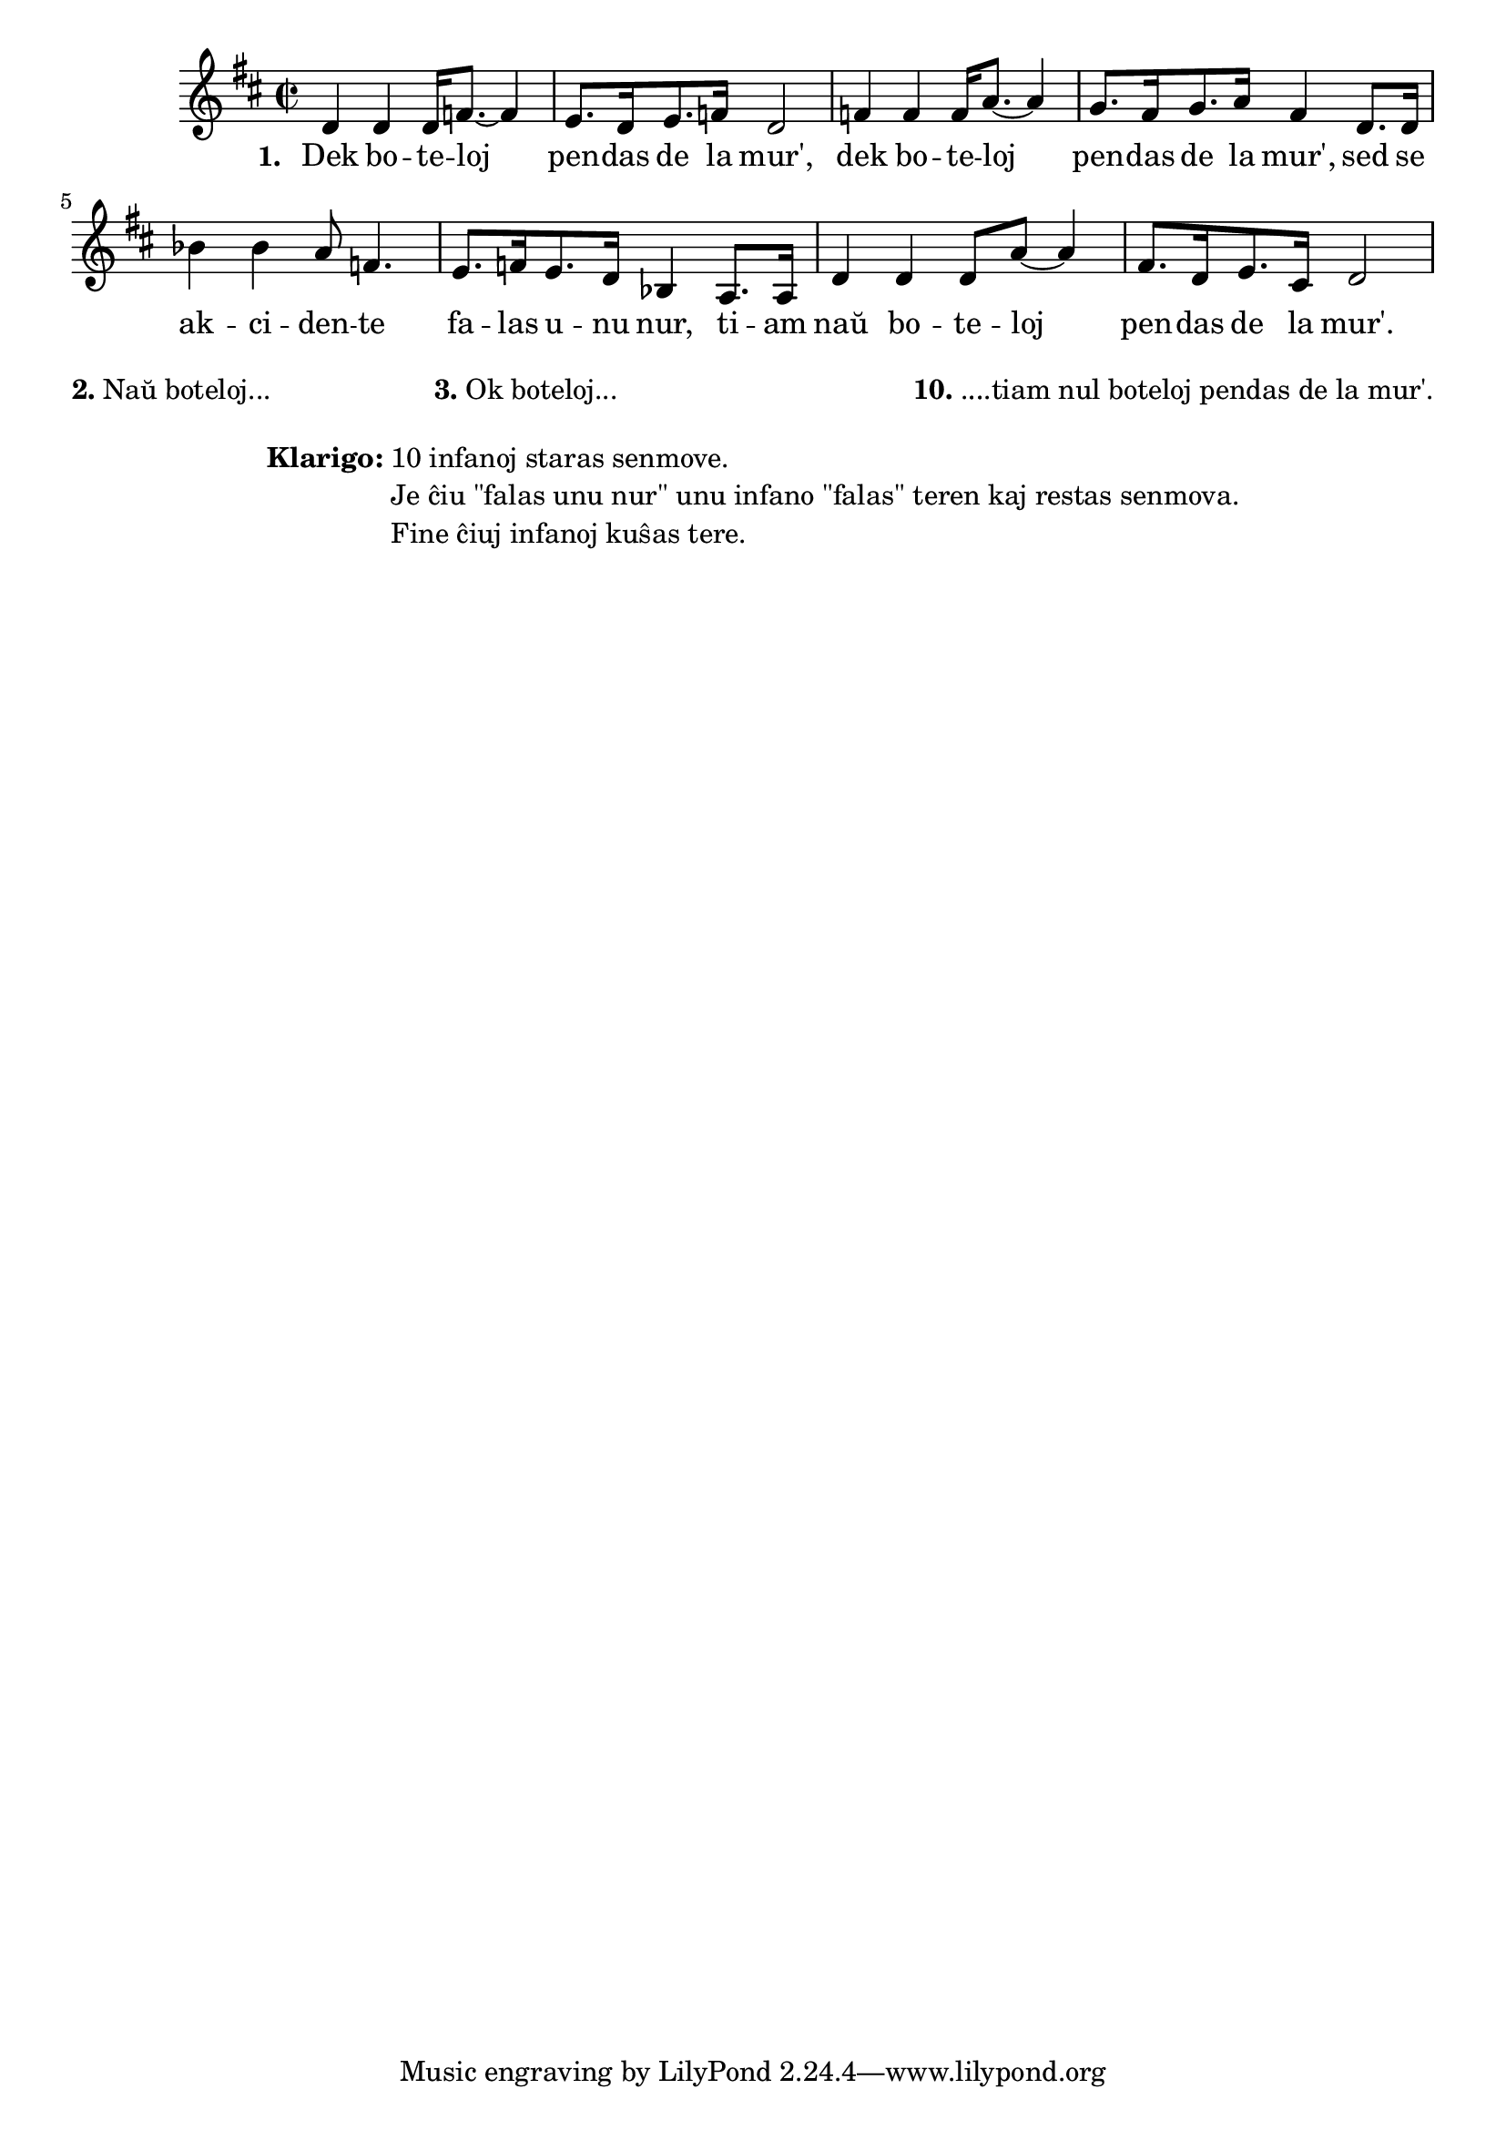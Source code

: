 % Marek: notoj troveblas en https://kantaro.ikso.net/dek_boteloj

\tocItem \markup "Dek boteloj"
\score {
	\header {
	title = "Dek boteloj"
	subtitle = "laŭ angla popolkanto Ten green bottles"
        subsubtitle = "Esperanta traduko de Harry William Holmes"
	}
%	\transpose c c' {
%	\relative {
	\new Staff {
		\time 2/2
		\key d \major
d'4
d'4
d'16
f'8. ~
f'4
e'8.
d'16
e'8.
f'16
d'2
f'4
f'4
f'16
a'8. ~
a'4
g'8.
fis'16
g'8.
a'16
fis'4
d'8.
d'16
bes'4
bes'4
a'8
f'4.
e'8.
f'16
e'8.
d'16
bes4
a8.
a16
d'4
d'4
d'8
a'8 ~
a'4
fis'8.
d'16
e'8.
cis'16
d'2
%	} % relative
%>>
%	} % transpose
	} % new Staff
	\addlyrics { \set stanza = #"1. "
	Dek bo -- te -- loj pen -- das de la mur', dek bo -- te -- loj pen -- das de la mur', sed se
	ak -- ci -- den -- te fa -- las u -- nu nur, ti -- am naŭ bo -- te -- loj pen -- das de la mur'.
	}
} % score

\markup {
% \combine \null \vspace #0.3 % adds vertical spacing between verses
      
 \fill-line {
    % \hspace #0.1 % moves the column off the left margin;
     % can be removed if space on the page is tight
     \column {
       \line {
         \bold "2."
         "Naŭ boteloj..."
         } % line
       } % column
     \column {
       \line {
         \bold "3."
         "Ok boteloj..."
         } % line
       } % column
     \column {
       \line {
         "..."
         } % line
       } % column
     \column {
       \line {
         \bold "10."
         "... tiam nul boteloj pendas de la mur'."
         } % line
       } % column
    } % fill-line
} % markup	

\markup {
  \fill-line {
    %\hspace #0.1 % moves the column off the left margin;
     % can be removed if space on the page is tight
     \column {
      \combine \null \vspace #0.5 % adds vertical spacing between verses
      \line { \bold "Klarigo:"
        \column {
          "10 infanoj staras senmove."
          "Je ĉiu \"falas unu nur\" unu infano \"falas\" teren kaj restas senmova."
          "Fine ĉiuj infanoj kuŝas tere."
              \combine \null \vspace #0.5 % adds vertical spacing between verses
            } % column
      } %
        }       
  }
}
